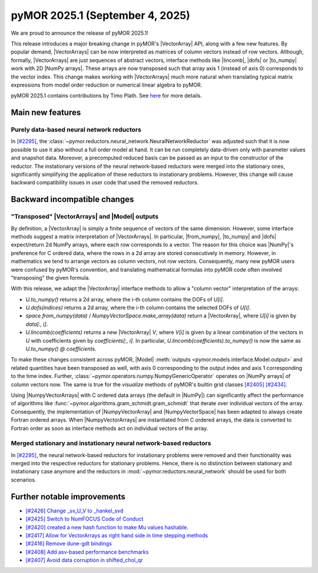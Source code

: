 pyMOR 2025.1 (September 4, 2025)
--------------------------------

We are proud to announce the release of pyMOR 2025.1!

This release introduces a major breaking change in pyMOR's |VectorArray| API, along
with a few new features. By popular demand, |VectorArrays| can be now interpreted as
matrices of column vectors instead of row vectors. Although, formally, |VectorArrays| are
just sequences of abstract vectors, interface methods like |lincomb|, |dofs| or |to_numpy|
work with 2D |NumPy arrays|. These arrays are now transposed such that array axis 1
(instead of axis 0) corresponds to the vector index. This change makes working with
|VectorArrays| much more natural when translating typical matrix expressions from model
order reduction or numerical linear algebra to pyMOR.

pyMOR 2025.1 contains contributions by Timo Plath.
See `here <https://github.com/pymor/pymor/blob/main/AUTHORS.md>`__ for more details.


Main new features
^^^^^^^^^^^^^^^^^

Purely data-based neural network reductors
~~~~~~~~~~~~~~~~~~~~~~~~~~~~~~~~~~~~~~~~~~
In `[#2295] <https://github.com/pymor/pymor/pull/2295>`_,
the :class:`~pymor.reductors.neural_network.NeuralNetworkReductor` was adjusted such that
it is now possible to use it also without a full order model at hand. It can be run
completely data-driven only with parameter values and snapshot data. Moreover, a precomputed
reduced basis can be passed as an input to the constructor of the reductor.
The instationary versions of the neural network-based reductors were merged into the
stationary ones, significantly simplifying the application of these reductors to
instationary problems. However, this change will cause backward compatibility issues in
user code that used the removed reductors.


Backward incompatible changes
^^^^^^^^^^^^^^^^^^^^^^^^^^^^^

"Transposed" |VectorArrays| and |Model| outputs
~~~~~~~~~~~~~~~~~~~~~~~~~~~~~~~~~~~~~~~~~~~~~~~
By definition, a |VectorArray| is simply a finite sequence of vectors of the same
dimension. However, some interface methods suggest a matrix interpretation of
|VectorArrays|. In particular, |from_numpy|, |to_numpy| and |dofs| expect/return 2d NumPy
arrays, where each row corresponds to a vector. The reason for this choice was |NumPy|'s
preference for C ordered data, where the rows in a 2d array are stored consecutively in
memory. However, in mathematics we tend to arrange vectors as column vectors, not row
vectors. Consequently, many new pyMOR users were confused by pyMOR's convention, and
translating mathematical formulas into pyMOR code often involved "transposing" the given
formula.

With this release, we adapt the |VectorArray| interface methods to allow a "column vector"
interpretation of the arrays:

- `U.to_numpy()` returns a 2d array, where the i-th column contains the DOFs of `U[i]`.
- `U.dofs(indices)` returns a 2d array, where the i-th column contains the selected DOFs
  of `U[i]`.
- `space.from_numpy(data)` / `NumpyVectorSpace.make_array(data)` return a |VectorArray|,
  where `U[i]` is given by `data[:, i]`.
- `U.lincomb(coefficients)` returns a new |VectorArray| `V`, where `V[i]` is given by a
  linear combination of the vectors in `U` with coefficients given by `coefficients[:, i]`.
  In particular, `U.lincomb(coefficients).to_numpy()` is now the same as
  `U.to_numpy() @ coefficients`.

To make these changes consistent across pyMOR, |Model|
:meth:`outputs <pymor.models.interface.Model.output>` and related quantities have been
transposed as well, with axis 0 corresponding to the output index and axis 1 corresponding
to the time index. Further, :class:`~pymor.operators.numpy.NumpyGenericOperator` operates
on |NumPy arrays| of column vectors now. The same is true for the `visualize` methods of
pyMOR's builtin grid classes `[#2405] <https://github.com/pymor/pymor/pull/2405>`_
`[#2434] <https://github.com/pymor/pymor/pull/2434>`_.

Using |NumpyVectorArrays| with C ordered data arrays (the default in |NumPy|) can
significantly affect the performance of algorithms like
:func:`~pymor.algorithms.gram_schmidt.gram_schmidt` that iterate over individual vectors of
the array. Consequently, the implementation of |NumpyVectorArray| and |NumpyVectorSpace|
has been adapted to always create Fortran ordered arrays. When |NumpyVectorArrays| are
instantiated from C ordered arrays, the data is converted to Fortran order as soon as
interface methods act on individual vectors of the array.


Merged stationary and instationary neural network-based reductors
~~~~~~~~~~~~~~~~~~~~~~~~~~~~~~~~~~~~~~~~~~~~~~~~~~~~~~~~~~~~~~~~~
In `[#2295] <https://github.com/pymor/pymor/pull/2295>`_, the neural network-based reductors
for instationary problems were removed and their functionality was merged into the respective
reductors for stationary problems. Hence, there is no distinction between stationary and
instationary case anymore and the reductors in :mod:`~pymor.reductors.neural_network` should
be used for both scenarios.

Further notable improvements
^^^^^^^^^^^^^^^^^^^^^^^^^^^^
- `[#2426] Change _sv_U_V to _hankel_svd <https://github.com/pymor/pymor/pull/2426>`_
- `[#2425] Switch to NumFOCUS Code of Conduct <https://github.com/pymor/pymor/pull/2425>`_
- `[#2420] created a new hash function to make Mu values hashable. <https://github.com/pymor/pymor/pull/2420>`_
- `[#2417] Allow for VectorArrays as right hand side in time stepping methods <https://github.com/pymor/pymor/pull/2417>`_
- `[#2416] Remove dune-gdt bindings <https://github.com/pymor/pymor/pull/2416>`_
- `[#2408] Add asv-based performance benchmarks <https://github.com/pymor/pymor/pull/2408>`_
- `[#2407] Avoid data corruption in shifted_chol_qr <https://github.com/pymor/pymor/pull/2407>`_


.. |dofs|             replace:: :meth:`~pymor.vectorarrays.interface.VectorArray.dofs`
.. |lincomb|          replace:: :meth:`~pymor.vectorarrays.interface.VectorArray.lincomb`
.. |to_numpy|         replace:: :meth:`~pymor.vectorarrays.interface.VectorArray.to_numpy`
.. |from_numpy|       replace:: :meth:`~pymor.vectorarrays.interface.VectorArray.to_numpy`
